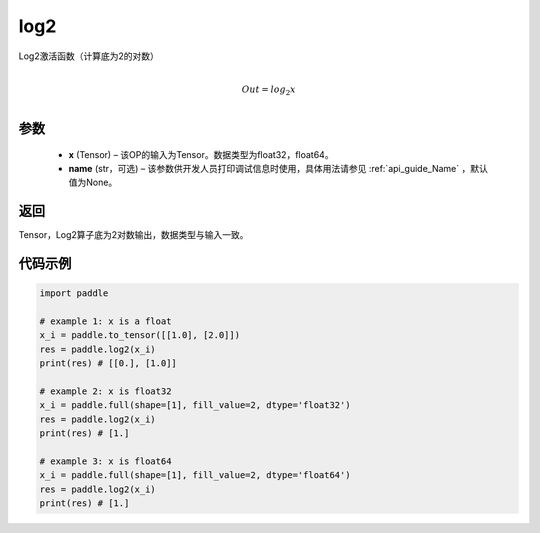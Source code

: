 .. _cn_api_paddle_tensor_math_log2:

log2
-------------------------------

.. py:function:: paddle.log2(x, name=None)





Log2激活函数（计算底为2的对数）

.. math::
                  \\Out=log_2x\\


参数
:::::::::
  - **x** (Tensor) – 该OP的输入为Tensor。数据类型为float32，float64。 
  - **name** (str，可选) – 该参数供开发人员打印调试信息时使用，具体用法请参见 :ref:`api_guide_Name` ，默认值为None。

返回
:::::::::
Tensor，Log2算子底为2对数输出，数据类型与输入一致。


代码示例
:::::::::

..  code-block:: python

    import paddle

    # example 1: x is a float
    x_i = paddle.to_tensor([[1.0], [2.0]])
    res = paddle.log2(x_i) 
    print(res) # [[0.], [1.0]]

    # example 2: x is float32
    x_i = paddle.full(shape=[1], fill_value=2, dtype='float32')
    res = paddle.log2(x_i)
    print(res) # [1.]
    
    # example 3: x is float64
    x_i = paddle.full(shape=[1], fill_value=2, dtype='float64')
    res = paddle.log2(x_i)
    print(res) # [1.]
